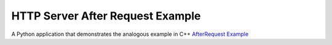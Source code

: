 HTTP Server After Request Example
=================================

A Python application that demonstrates the analogous example in C++
`AfterRequest Example <https://doc.qt.io/qt-6/qthttpserver-afterrequest-example.html>`_
